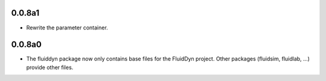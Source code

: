 
0.0.8a1
-------

- Rewrite the parameter container.

0.0.8a0
-------

- The fluiddyn package now only contains base files for the FluidDyn
  project. Other packages (fluidsim, fluidlab, ...) provide other
  files.
